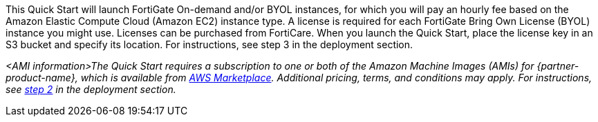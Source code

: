 // Include details about the license and how they can sign up. If no license is required, clarify that. 

This Quick Start will launch FortiGate On-demand and/or BYOL instances, for which you will pay an hourly fee based on the Amazon Elastic Compute Cloud (Amazon EC2) instance type. A license is required for each FortiGate Bring Own License (BYOL) instance you might use. Licenses can be purchased from FortiCare. When you launch the Quick Start, place the license key in an S3 bucket and specify its location. For instructions, see step 3 in the deployment section.

// Or, if the deployment uses an AMI, update this paragraph. If it doesn’t, remove the paragraph.
_<AMI information>The Quick Start requires a subscription to one or both of the Amazon Machine Images (AMIs) for {partner-product-name}, which is available from https://aws.amazon.com/marketplace/[AWS Marketplace^]. Additional pricing, terms, and conditions may apply. For instructions, see link:#step-2.-subscribe-to-the-software-ami[step 2] in the deployment section._
